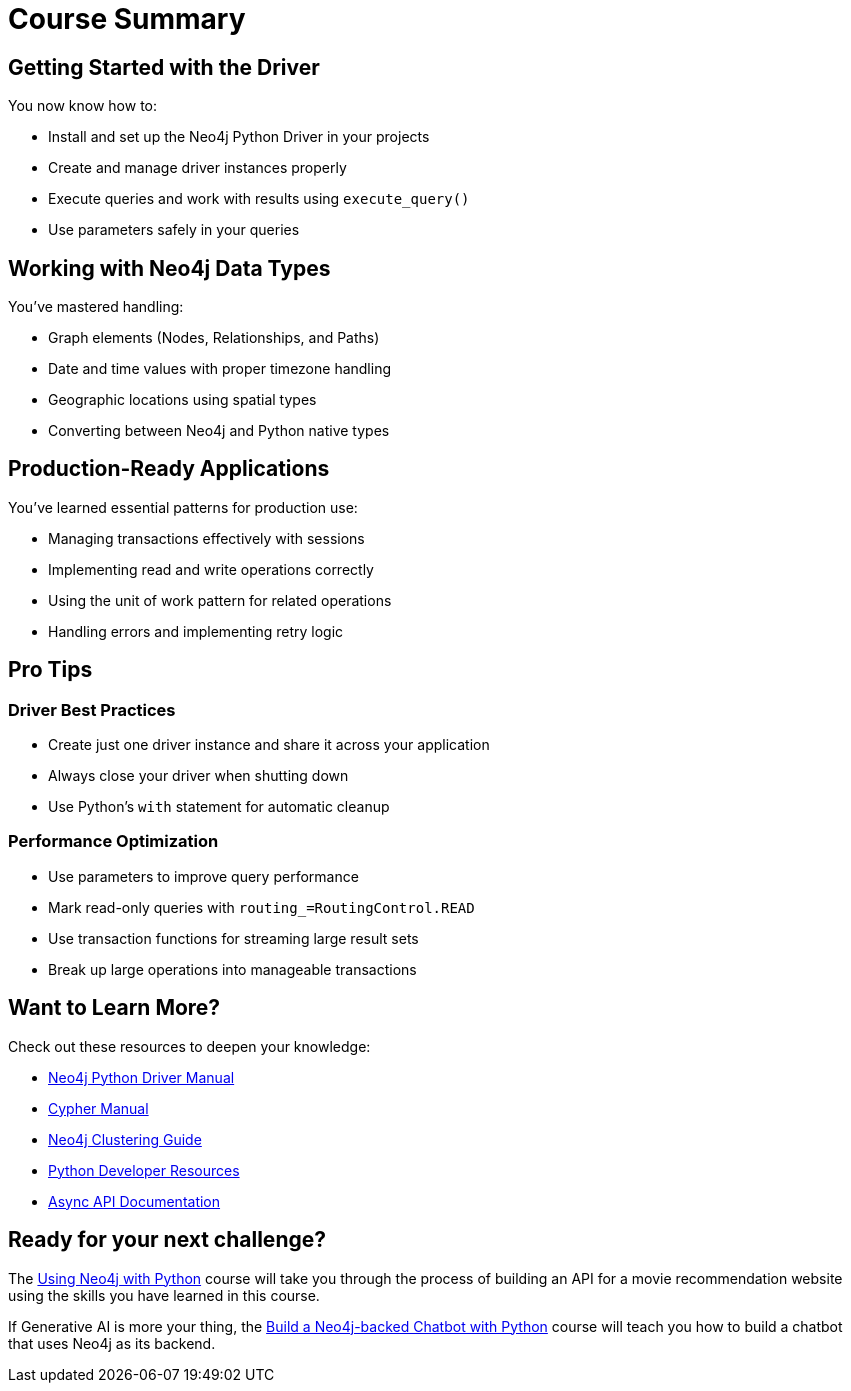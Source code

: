 = Course Summary


== Getting Started with the Driver

You now know how to:

* Install and set up the Neo4j Python Driver in your projects
* Create and manage driver instances properly
* Execute queries and work with results using `execute_query()`
* Use parameters safely in your queries

== Working with Neo4j Data Types

You've mastered handling:

* Graph elements (Nodes, Relationships, and Paths)
* Date and time values with proper timezone handling
* Geographic locations using spatial types
* Converting between Neo4j and Python native types

== Production-Ready Applications

You've learned essential patterns for production use:

* Managing transactions effectively with sessions
* Implementing read and write operations correctly
* Using the unit of work pattern for related operations
* Handling errors and implementing retry logic

== Pro Tips

=== Driver Best Practices

* Create just one driver instance and share it across your application
* Always close your driver when shutting down
* Use Python's `with` statement for automatic cleanup

=== Performance Optimization

* Use parameters to improve query performance
* Mark read-only queries with `routing_=RoutingControl.READ`
* Use transaction functions for streaming large result sets
* Break up large operations into manageable transactions



== Want to Learn More?

Check out these resources to deepen your knowledge:

* link:https://neo4j.com/docs/python-manual/current/[Neo4j Python Driver Manual]
* link:https://neo4j.com/docs/cypher-manual/current/[Cypher Manual]
* link:https://neo4j.com/docs/operations-manual/current/clustering/[Neo4j Clustering Guide]
* link:https://neo4j.com//docs/python-manual/[Python Developer Resources]
* link:https://neo4j.com/docs/python-manual/current/async-api/[Async API Documentation]



== Ready for your next challenge?

The link:/courses/drivers-python/?ref=summary[Using Neo4j with Python^] course will take you through the process of building an API for a movie recommendation website using the skills you have learned in this course.

If Generative AI is more your thing, the link:https://graphacademy.neo4j.com/courses/llm-chatbot-python/?ref=summary[Build a Neo4j-backed Chatbot with Python^] course will teach you how to build a chatbot that uses Neo4j as its backend.
